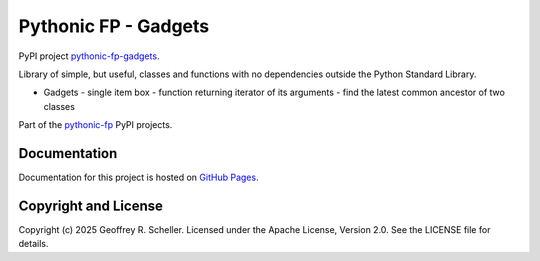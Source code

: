 Pythonic FP - Gadgets
=====================

PyPI project
`pythonic-fp-gadgets
<https://pypi.org/project/pythonic-fp>`_.

Library of simple, but useful, classes and functions with no dependencies
outside the Python Standard Library.

- Gadgets
  - single item box
  - function returning iterator of its arguments
  - find the latest common ancestor of two classes

Part of the
`pythonic-fp
<https://grscheller.github.io/pythonic-fp/homepage/build/html/index.html>`_
PyPI projects.

Documentation
-------------

Documentation for this project is hosted on
`GitHub Pages
<https://grscheller.github.io/pythonic-fp/gadgets/development/build/html>`_.

Copyright and License
---------------------

Copyright (c) 2025 Geoffrey R. Scheller. Licensed under the Apache
License, Version 2.0. See the LICENSE file for details.
